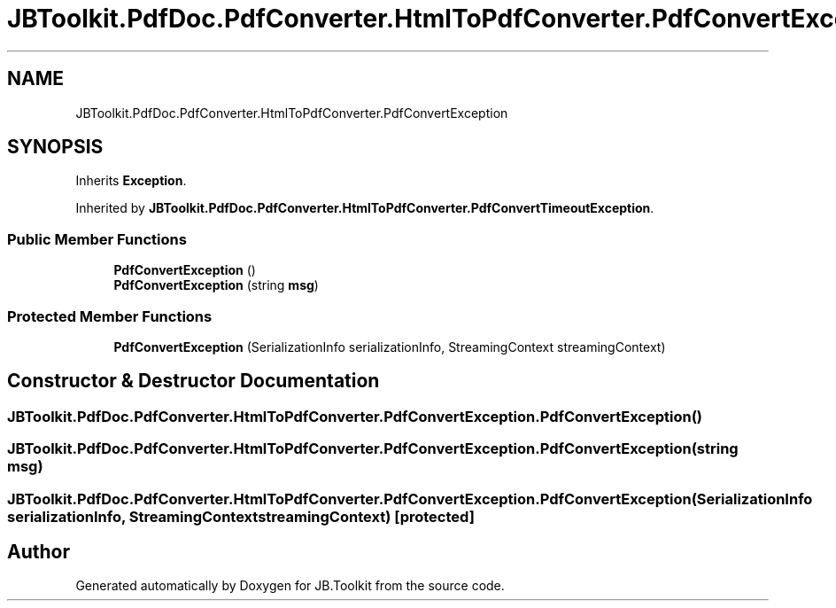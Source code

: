 .TH "JBToolkit.PdfDoc.PdfConverter.HtmlToPdfConverter.PdfConvertException" 3 "Sun Oct 18 2020" "JB.Toolkit" \" -*- nroff -*-
.ad l
.nh
.SH NAME
JBToolkit.PdfDoc.PdfConverter.HtmlToPdfConverter.PdfConvertException
.SH SYNOPSIS
.br
.PP
.PP
Inherits \fBException\fP\&.
.PP
Inherited by \fBJBToolkit\&.PdfDoc\&.PdfConverter\&.HtmlToPdfConverter\&.PdfConvertTimeoutException\fP\&.
.SS "Public Member Functions"

.in +1c
.ti -1c
.RI "\fBPdfConvertException\fP ()"
.br
.ti -1c
.RI "\fBPdfConvertException\fP (string \fBmsg\fP)"
.br
.in -1c
.SS "Protected Member Functions"

.in +1c
.ti -1c
.RI "\fBPdfConvertException\fP (SerializationInfo serializationInfo, StreamingContext streamingContext)"
.br
.in -1c
.SH "Constructor & Destructor Documentation"
.PP 
.SS "JBToolkit\&.PdfDoc\&.PdfConverter\&.HtmlToPdfConverter\&.PdfConvertException\&.PdfConvertException ()"

.SS "JBToolkit\&.PdfDoc\&.PdfConverter\&.HtmlToPdfConverter\&.PdfConvertException\&.PdfConvertException (string msg)"

.SS "JBToolkit\&.PdfDoc\&.PdfConverter\&.HtmlToPdfConverter\&.PdfConvertException\&.PdfConvertException (SerializationInfo serializationInfo, StreamingContext streamingContext)\fC [protected]\fP"


.SH "Author"
.PP 
Generated automatically by Doxygen for JB\&.Toolkit from the source code\&.

